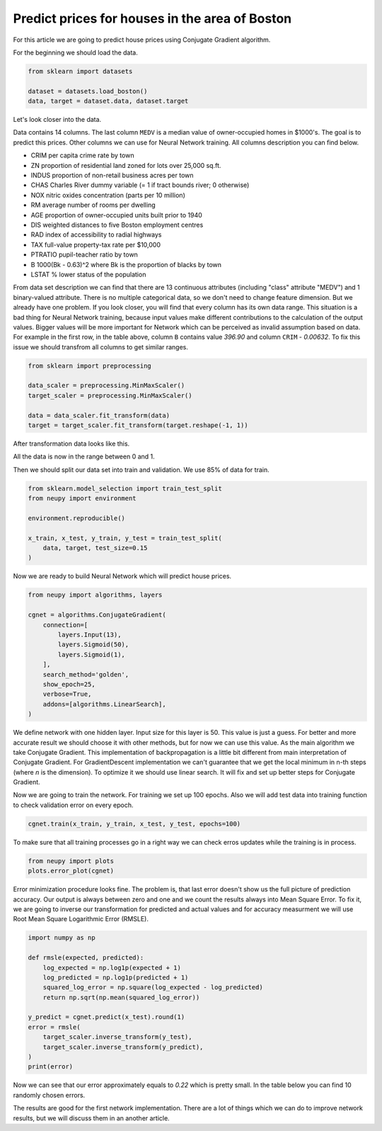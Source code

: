 .. _boston-house-price:

Predict prices for houses in the area of Boston
===============================================

.. raw:: html

    <div class="short-description">
        <p>
        Boston house prices is a classical dataset for regression. This article shows how to make a simple data processing and train neural network for house price prediction.
        </p>
    </div>

For this article we are going to predict house prices using Conjugate Gradient algorithm.

For the beginning we should load the data.

.. code-block:: python

    from sklearn import datasets

    dataset = datasets.load_boston()
    data, target = dataset.data, dataset.target

Let's look closer into the data.

.. raw:: html

    <table border="1" class="dataframe">
      <thead>
        <tr>
          <th>CRIM</th>
          <th>ZN</th>
          <th>INDUS</th>
          <th>CHAS</th>
          <th>NOX</th>
          <th>RM</th>
          <th>AGE</th>
          <th>DIS</th>
          <th>RAD</th>
        </tr>
      </thead>
      <tbody>
        <tr>
          <td>0.00632</td>
          <td>18</td>
          <td>2.31</td>
          <td>0</td>
          <td>0.538</td>
          <td>6.575</td>
          <td>65.2</td>
          <td>4.0900</td>
          <td>1</td>
        </tr>
        <tr>
          <td>0.02731</td>
          <td>0</td>
          <td>7.07</td>
          <td>0</td>
          <td>0.469</td>
          <td>6.421</td>
          <td>78.9</td>
          <td>4.9671</td>
          <td>2</td>
        </tr>
        <tr>
          <td>0.02729</td>
          <td>0</td>
          <td>7.07</td>
          <td>0</td>
          <td>0.469</td>
          <td>7.185</td>
          <td>61.1</td>
          <td>4.9671</td>
          <td>2</td>
        </tr>
        <tr>
          <td>0.03237</td>
          <td>0</td>
          <td>2.18</td>
          <td>0</td>
          <td>0.458</td>
          <td>6.998</td>
          <td>45.8</td>
          <td>6.0622</td>
          <td>3</td>
        </tr>
        <tr>
          <td>0.06905</td>
          <td>0</td>
          <td>2.18</td>
          <td>0</td>
          <td>0.458</td>
          <td>7.147</td>
          <td>54.2</td>
          <td>6.0622</td>
          <td>3</td>
        </tr>
      </tbody>
    </table>

    <table border="1" class="dataframe">
      <thead>
        <tr>
          <th>TAX</th>
          <th>PTRATIO</th>
          <th>B</th>
          <th>LSTAT</th>
          <th>MEDV</th>
        </tr>
      </thead>
      <tbody>
        <tr>
          <td>296</td>
          <td>15.3</td>
          <td>396.90</td>
          <td>4.98</td>
          <td>24.0</td>
        </tr>
        <tr>
          <td>242</td>
          <td>17.8</td>
          <td>396.90</td>
          <td>9.14</td>
          <td>21.6</td>
        </tr>
        <tr>
          <td>242</td>
          <td>17.8</td>
          <td>392.83</td>
          <td>4.03</td>
          <td>34.7</td>
        </tr>
        <tr>
          <td>222</td>
          <td>18.7</td>
          <td>394.63</td>
          <td>2.94</td>
          <td>33.4</td>
        </tr>
        <tr>
          <td>222</td>
          <td>18.7</td>
          <td>396.90</td>
          <td>5.33</td>
          <td>36.2</td>
        </tr>
      </tbody>
    </table>

Data contains 14 columns.
The last column ``MEDV`` is a median value of owner-occupied homes in $1000's.
The goal is to predict this prices.
Other columns we can use for Neural Network training.
All columns description you can find below.

- CRIM     per capita crime rate by town
- ZN       proportion of residential land zoned for lots over 25,000 sq.ft.
- INDUS    proportion of non-retail business acres per town
- CHAS     Charles River dummy variable (= 1 if tract bounds river; 0 otherwise)
- NOX      nitric oxides concentration (parts per 10 million)
- RM       average number of rooms per dwelling
- AGE      proportion of owner-occupied units built prior to 1940
- DIS      weighted distances to five Boston employment centres
- RAD      index of accessibility to radial highways
- TAX      full-value property-tax rate per $10,000
- PTRATIO  pupil-teacher ratio by town
- B        1000(Bk - 0.63)^2 where Bk is the proportion of blacks by town
- LSTAT    % lower status of the population

From data set description we can find that there are 13 continuous attributes (including "class" attribute "MEDV") and 1 binary-valued attribute.
There is no multiple categorical data, so we don't need to change feature dimension.
But we already have one problem.
If you look closer, you will find that every column has its own data range.
This situation is a bad thing for Neural Network training, because input values ​​make different contributions to the calculation of the output values.
Bigger values will be more important for Network which can be perceived as invalid assumption based on data.
For example in the first row, in the table above, column ``B`` contains value `396.90` and column ``CRIM`` - `0.00632`.
To fix this issue we should transfrom all columns to get similar ranges.

.. code-block:: python

    from sklearn import preprocessing

    data_scaler = preprocessing.MinMaxScaler()
    target_scaler = preprocessing.MinMaxScaler()

    data = data_scaler.fit_transform(data)
    target = target_scaler.fit_transform(target.reshape(-1, 1))

After transformation data looks like this.

.. raw:: html

    <table border="1" class="dataframe">
      <thead>
        <tr>
          <th>CRIM</th>
          <th>ZN</th>
          <th>INDUS</th>
          <th>CHAS</th>
          <th>NOX</th>
          <th>...</th>
        </tr>
      </thead>
      <tbody>
        <tr>
          <td>0.000000</td>
          <td>0.18</td>
          <td>0.067815</td>
          <td>0</td>
          <td>0.314815</td>
          <td>...</td>
        </tr>
        <tr>
          <td>0.000236</td>
          <td>0.00</td>
          <td>0.242302</td>
          <td>0</td>
          <td>0.172840</td>
          <td>...</td>
        </tr>
        <tr>
          <td>0.000236</td>
          <td>0.00</td>
          <td>0.242302</td>
          <td>0</td>
          <td>0.172840</td>
          <td>...</td>
        </tr>
        <tr>
          <td>0.000293</td>
          <td>0.00</td>
          <td>0.063050</td>
          <td>0</td>
          <td>0.150206</td>
          <td>...</td>
        </tr>
        <tr>
          <td>0.000705</td>
          <td>0.00</td>
          <td>0.063050</td>
          <td>0</td>
          <td>0.150206</td>
          <td>...</td>
        </tr>
      </tbody>
    </table>

All the data is now in the range between 0 and 1.

Then we should split our data set into train and validation.
We use 85% of data for train.

.. code-block:: python

    from sklearn.model_selection import train_test_split
    from neupy import environment

    environment.reproducible()

    x_train, x_test, y_train, y_test = train_test_split(
        data, target, test_size=0.15
    )

Now we are ready to build Neural Network which will predict house prices.

.. code-block:: python

    from neupy import algorithms, layers

    cgnet = algorithms.ConjugateGradient(
        connection=[
            layers.Input(13),
            layers.Sigmoid(50),
            layers.Sigmoid(1),
        ],
        search_method='golden',
        show_epoch=25,
        verbose=True,
        addons=[algorithms.LinearSearch],
    )

.. figure:: images/boston/cgnet-init.png
    :width: 80%
    :align: center
    :alt: Conjgate Gradient train

We define network with one hidden layer.
Input size for this layer is 50.
This value is just a guess.
For better and more accurate result we should choose it with other methods, but for now we can use this value.
As the main algorithm we take Conjugate Gradient.
This implementation of backpropagation is a little bit different from main interpretation of Conjugate Gradient.
For GradientDescent implementation we can't guarantee that we get the local minimum in n-th steps (where `n` is the dimension).
To optimize it we should use linear search.
It will fix and set up better steps for Conjugate Gradient.

Now we are going to train the network.
For training we set up 100 epochs.
Also we will add test data into training function to check validation error on every epoch.

.. code-block:: python

    cgnet.train(x_train, y_train, x_test, y_test, epochs=100)


.. figure:: images/boston/cgnet-train.png
    :width: 80%
    :align: center
    :alt: Conjgate Gradient train


To make sure that all training processes go in a right way we can check erros updates while the training is in process.


.. code-block:: python

    from neupy import plots
    plots.error_plot(cgnet)


.. figure:: images/boston/cgnet-error-plot.png
    :width: 80%
    :align: center
    :alt: Conjgate Gradient train


Error minimization procedure looks fine.
The problem is, that last error doesn't show us the full picture of prediction accuracy.
Our output is always between zero and one and we count the results always into Mean Square Error.
To fix it, we are going to inverse our transformation for predicted and actual values and for accuracy measurment we will use Root Mean Square Logarithmic Error (RMSLE).

.. code-block:: python

    import numpy as np

    def rmsle(expected, predicted):
        log_expected = np.log1p(expected + 1)
        log_predicted = np.log1p(predicted + 1)
        squared_log_error = np.square(log_expected - log_predicted)
        return np.sqrt(np.mean(squared_log_error))

    y_predict = cgnet.predict(x_test).round(1)
    error = rmsle(
        target_scaler.inverse_transform(y_test),
        target_scaler.inverse_transform(y_predict),
    )
    print(error)

Now we can see that our error approximately equals to `0.22` which is pretty small.
In the table below you can find 10 randomly chosen errors.

.. raw:: html

    <table border="1" class="dataframe">
      <thead>
        <tr>
          <th>Actual</th>
          <th>Predicted</th>
        </tr>
      </thead>
      <tbody>
        <tr>
          <td>31.2</td>
          <td>27.5</td>
        </tr>
        <tr>
          <td>18.7</td>
          <td>18.5</td>
        </tr>
        <tr>
          <td>20.1</td>
          <td>18.5</td>
        </tr>
        <tr>
          <td>17.2</td>
          <td>9.5</td>
        </tr>
        <tr>
          <td>8.3</td>
          <td>9.5</td>
        </tr>
        <tr>
          <td>50.0</td>
          <td>41.0</td>
        </tr>
        <tr>
          <td>42.8</td>
          <td>32.0</td>
        </tr>
        <tr>
          <td>20.5</td>
          <td>18.5</td>
        </tr>
        <tr>
          <td>16.8</td>
          <td>23.0</td>
        </tr>
        <tr>
          <td>11.8</td>
          <td>9.5</td>
        </tr>
      </tbody>
    </table>

The results are good for the first network implementation.
There are a lot of things which we can do to improve network results, but we will discuss them in an another article.

.. author:: default
.. categories:: none
.. tags:: supervised, backpropagation, regression, tutorials
.. comments::
